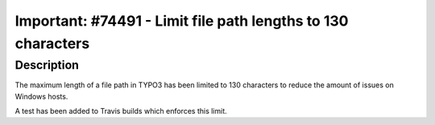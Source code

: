 =============================================================
Important: #74491 - Limit file path lengths to 130 characters
=============================================================

Description
===========

The maximum length of a file path in TYPO3 has been limited to 130 characters to reduce the amount of issues on Windows hosts.

A test has been added to Travis builds which enforces this limit.